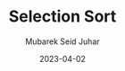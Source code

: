 #+TITLE: Selection Sort
#+AUTHOR: Mubarek Seid Juhar
#+EMAIL: mubareksd@gmail.com
#+DATE: 2023-04-02
#+DESCRIPTION: Selection Sort
#+KEYWORDS: Sorting, Selection Sort
#+LANGUAGE: en
